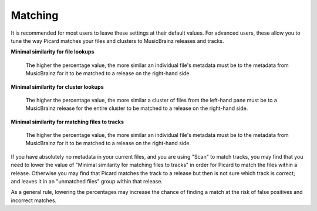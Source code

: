 .. MusicBrainz Picard Documentation Project
.. Prepared in 2020 by Bob Swift (bswift@rsds.ca)
.. This MusicBrainz Picard User Guide is licensed under CC0 1.0
.. A copy of the license is available at https://creativecommons.org/publicdomain/zero/1.0


Matching
========

.. index::
   single: configuration; matching preferences

.. image:: images/options-matching.png
   :width: 100 %

It is recommended for most users to leave these settings at their default values. For advanced users,
these allow you to tune the way Picard matches your files and clusters to MusicBrainz releases
and tracks.

**Minimal similarity for file lookups**

    The higher the percentage value, the more similar an individual file's metadata must be to the
    metadata from MusicBrainz for it to be matched to a release on the right-hand side.

**Minimal similarity for cluster lookups**

    The higher the percentage value, the more similar a cluster of files from the left-hand pane must
    be to a MusicBrainz release for the entire cluster to be matched to a release on the right-hand
    side.

**Minimal similarity for matching files to tracks**

    The higher the percentage value, the more similar an individual file's metadata must be to the
    metadata from MusicBrainz for it to be matched to a release on the right-hand side.

If you have absolutely no metadata in your current files, and you are using "Scan" to match tracks,
you may find that you need to lower the value of "Minimal similarity for matching files to tracks"
in order for Picard to match the files within a release. Otherwise you may find that Picard matches
the track to a release but then is not sure which track is correct; and leaves it in an "unmatched
files" group within that release.

As a general rule, lowering the percentages may increase the chance of finding a match at the risk of
false positives and incorrect matches.
